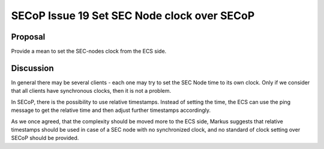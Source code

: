 SECoP Issue 19 Set SEC Node clock over SECoP
============================================

Proposal
--------

Provide a mean to set the SEC-nodes clock from the ECS side.

Discussion
----------

In general there may be several clients - each one may try to set the SEC Node time
to its own clock. Only if we consider that all clients have synchronous clocks, then
it is not a problem.

In SECoP, there is the possibility to use relative timestamps. Instead of setting the time,
the ECS can use the ping message to get the relative time and then adjust further timestamps
accordingly.

As we once agreed, that the complexity should be moved more to the ECS side, Markus
suggests that relative timestamps should be used in case of a SEC node with no
synchronized clock, and no standard of clock setting over SECoP should be provided.


